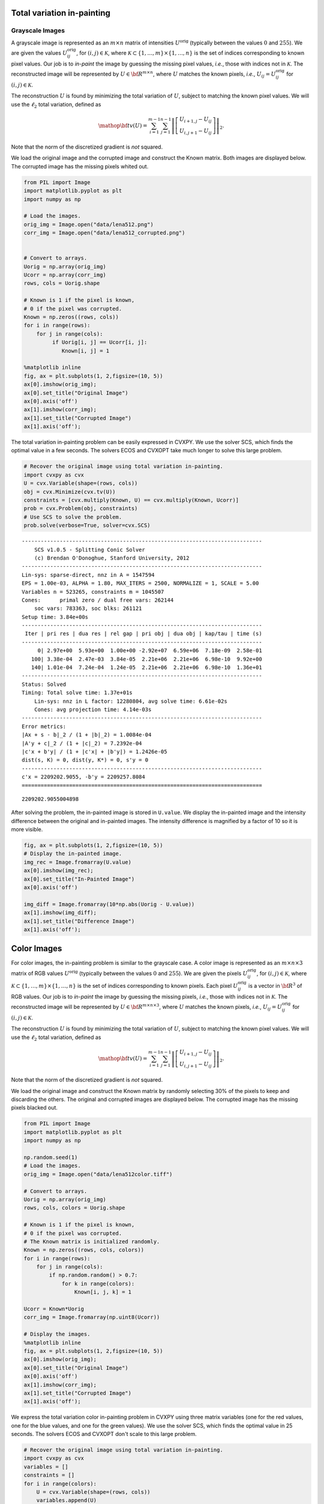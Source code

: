 
Total variation in-painting
===========================

Grayscale Images
----------------

A grayscale image is represented as an :math:`m \times n` matrix of
intensities :math:`U^\mathrm{orig}` (typically between the values
:math:`0` and :math:`255`). We are given the values
:math:`U^\mathrm{orig}_{ij}`, for :math:`(i,j) \in \mathcal K`, where
:math:`\mathcal K \subset \{1,\ldots, m\} \times \{1, \ldots, n\}` is
the set of indices corresponding to known pixel values. Our job is to
*in-paint* the image by guessing the missing pixel values, *i.e.*, those
with indices not in :math:`\mathcal K`. The reconstructed image will be
represented by :math:`U \in {\bf R}^{m \times n}`, where :math:`U`
matches the known pixels, *i.e.*, :math:`U_{ij} = U^\mathrm{orig}_{ij}`
for :math:`(i,j) \in \mathcal K`.

The reconstruction :math:`U` is found by minimizing the total variation
of :math:`U`, subject to matching the known pixel values. We will use
the :math:`\ell_2` total variation, defined as

.. math::

   \mathop{\bf tv}(U) =
   \sum_{i=1}^{m-1} \sum_{j=1}^{n-1}
   \left\| \left[ \begin{array}{c}
    U_{i+1,j}-U_{ij}\\ U_{i,j+1}-U_{ij} \end{array} \right] \right\|_2.

Note that the norm of the discretized gradient is *not* squared.

We load the original image and the corrupted image and construct the
Known matrix. Both images are displayed below. The corrupted image has
the missing pixels whited out.

.. code:: 

    from PIL import Image
    import matplotlib.pyplot as plt
    import numpy as np
    
    # Load the images.
    orig_img = Image.open("data/lena512.png")
    corr_img = Image.open("data/lena512_corrupted.png")
    
    
    # Convert to arrays.
    Uorig = np.array(orig_img)
    Ucorr = np.array(corr_img)
    rows, cols = Uorig.shape
    
    # Known is 1 if the pixel is known,
    # 0 if the pixel was corrupted.
    Known = np.zeros((rows, cols))
    for i in range(rows):
        for j in range(cols):
             if Uorig[i, j] == Ucorr[i, j]:
                Known[i, j] = 1
    
    %matplotlib inline
    fig, ax = plt.subplots(1, 2,figsize=(10, 5))
    ax[0].imshow(orig_img);
    ax[0].set_title("Original Image")
    ax[0].axis('off')
    ax[1].imshow(corr_img);
    ax[1].set_title("Corrupted Image")
    ax[1].axis('off');



.. image:: tv_inpainting_files/tv_inpainting_2_0.png


The total variation in-painting problem can be easily expressed in
CVXPY. We use the solver SCS, which finds the optimal value in a few
seconds. The solvers ECOS and CVXOPT take much longer to solve this
large problem.

.. code:: 

    # Recover the original image using total variation in-painting.
    import cvxpy as cvx
    U = cvx.Variable(shape=(rows, cols))
    obj = cvx.Minimize(cvx.tv(U))
    constraints = [cvx.multiply(Known, U) == cvx.multiply(Known, Ucorr)]
    prob = cvx.Problem(obj, constraints)
    # Use SCS to solve the problem.
    prob.solve(verbose=True, solver=cvx.SCS)


.. parsed-literal::

    ----------------------------------------------------------------------------
    	SCS v1.0.5 - Splitting Conic Solver
    	(c) Brendan O'Donoghue, Stanford University, 2012
    ----------------------------------------------------------------------------
    Lin-sys: sparse-direct, nnz in A = 1547594
    EPS = 1.00e-03, ALPHA = 1.80, MAX_ITERS = 2500, NORMALIZE = 1, SCALE = 5.00
    Variables n = 523265, constraints m = 1045507
    Cones:	primal zero / dual free vars: 262144
    	soc vars: 783363, soc blks: 261121
    Setup time: 3.84e+00s
    ----------------------------------------------------------------------------
     Iter | pri res | dua res | rel gap | pri obj | dua obj | kap/tau | time (s)
    ----------------------------------------------------------------------------
         0| 2.97e+00  5.93e+00  1.00e+00 -2.92e+07  6.59e+06  7.18e-09  2.58e-01 
       100| 3.38e-04  2.47e-03  3.84e-05  2.21e+06  2.21e+06  6.98e-10  9.92e+00 
       140| 1.01e-04  7.24e-04  1.24e-05  2.21e+06  2.21e+06  6.98e-10  1.36e+01 
    ----------------------------------------------------------------------------
    Status: Solved
    Timing: Total solve time: 1.37e+01s
    	Lin-sys: nnz in L factor: 12280804, avg solve time: 6.61e-02s
    	Cones: avg projection time: 4.14e-03s
    ----------------------------------------------------------------------------
    Error metrics:
    |Ax + s - b|_2 / (1 + |b|_2) = 1.0084e-04
    |A'y + c|_2 / (1 + |c|_2) = 7.2392e-04
    |c'x + b'y| / (1 + |c'x| + |b'y|) = 1.2426e-05
    dist(s, K) = 0, dist(y, K*) = 0, s'y = 0
    ----------------------------------------------------------------------------
    c'x = 2209202.9055, -b'y = 2209257.8084
    ============================================================================




.. parsed-literal::

    2209202.9055004898



After solving the problem, the in-painted image is stored in
``U.value``. We display the in-painted image and the intensity
difference between the original and in-painted images. The intensity
difference is magnified by a factor of 10 so it is more visible.

.. code:: 

    fig, ax = plt.subplots(1, 2,figsize=(10, 5))
    # Display the in-painted image.
    img_rec = Image.fromarray(U.value)
    ax[0].imshow(img_rec);
    ax[0].set_title("In-Painted Image")
    ax[0].axis('off')
    
    img_diff = Image.fromarray(10*np.abs(Uorig - U.value))
    ax[1].imshow(img_diff);
    ax[1].set_title("Difference Image")
    ax[1].axis('off');



.. image:: tv_inpainting_files/tv_inpainting_6_0.png


Color Images
============

For color images, the in-painting problem is similar to the grayscale
case. A color image is represented as an :math:`m \times n \times 3`
matrix of RGB values :math:`U^\mathrm{orig}` (typically between the
values :math:`0` and :math:`255`). We are given the pixels
:math:`U^\mathrm{orig}_{ij}`, for :math:`(i,j) \in \mathcal K`, where
:math:`\mathcal K \subset \{1,\ldots, m\} \times \{1, \ldots, n\}` is
the set of indices corresponding to known pixels. Each pixel
:math:`U^\mathrm{orig}_{ij}` is a vector in :math:`{\bf R}^3` of RGB
values. Our job is to *in-paint* the image by guessing the missing
pixels, *i.e.*, those with indices not in :math:`\mathcal K`. The
reconstructed image will be represented by
:math:`U \in {\bf R}^{m \times n \times 3}`, where :math:`U` matches the
known pixels, *i.e.*, :math:`U_{ij} = U^\mathrm{orig}_{ij}` for
:math:`(i,j) \in \mathcal K`.

The reconstruction :math:`U` is found by minimizing the total variation
of :math:`U`, subject to matching the known pixel values. We will use
the :math:`\ell_2` total variation, defined as

.. math::

   \mathop{\bf tv}(U) =
   \sum_{i=1}^{m-1} \sum_{j=1}^{n-1}
   \left\| \left[ \begin{array}{c}
    U_{i+1,j}-U_{ij}\\ 
    U_{i,j+1}-U_{ij} 
    \end{array} \right] \right\|_2.

Note that the norm of the discretized gradient is *not* squared.

We load the original image and construct the Known matrix by randomly
selecting 30% of the pixels to keep and discarding the others. The
original and corrupted images are displayed below. The corrupted image
has the missing pixels blacked out.

.. code:: 

    from PIL import Image
    import matplotlib.pyplot as plt
    import numpy as np
    
    np.random.seed(1)
    # Load the images.
    orig_img = Image.open("data/lena512color.tiff")
    
    # Convert to arrays.
    Uorig = np.array(orig_img)
    rows, cols, colors = Uorig.shape
    
    # Known is 1 if the pixel is known,
    # 0 if the pixel was corrupted.
    # The Known matrix is initialized randomly.
    Known = np.zeros((rows, cols, colors))
    for i in range(rows):
        for j in range(cols):
            if np.random.random() > 0.7:
                for k in range(colors):
                    Known[i, j, k] = 1
                
    Ucorr = Known*Uorig
    corr_img = Image.fromarray(np.uint8(Ucorr))
    
    # Display the images.
    %matplotlib inline
    fig, ax = plt.subplots(1, 2,figsize=(10, 5))
    ax[0].imshow(orig_img);
    ax[0].set_title("Original Image")
    ax[0].axis('off')
    ax[1].imshow(corr_img);
    ax[1].set_title("Corrupted Image")
    ax[1].axis('off');



.. image:: tv_inpainting_files/tv_inpainting_9_0.png


We express the total variation color in-painting problem in CVXPY using
three matrix variables (one for the red values, one for the blue values,
and one for the green values). We use the solver SCS, which finds the
optimal value in 25 seconds. The solvers ECOS and CVXOPT don't scale to
this large problem.

.. code:: 

    # Recover the original image using total variation in-painting.
    import cvxpy as cvx
    variables = []
    constraints = []
    for i in range(colors):
        U = cvx.Variable(shape=(rows, cols))
        variables.append(U)
        constraints.append(cvx.multiply(Known[:, :, i], U) == cvx.multiply(Known[:, :, i], Ucorr[:, :, i]))
    
    prob = cvx.Problem(cvx.Minimize(cvx.tv(*variables)), constraints)
    prob.solve(verbose=True, solver=cvx.SCS)


.. parsed-literal::

    ----------------------------------------------------------------------------
    	SCS v1.0.5 - Splitting Conic Solver
    	(c) Brendan O'Donoghue, Stanford University, 2012
    ----------------------------------------------------------------------------
    Lin-sys: sparse-direct, nnz in A = 3630814
    EPS = 1.00e-03, ALPHA = 1.80, MAX_ITERS = 2500, NORMALIZE = 1, SCALE = 5.00
    Variables n = 1047553, constraints m = 2614279
    Cones:	primal zero / dual free vars: 786432
    	soc vars: 1827847, soc blks: 261121
    Setup time: 1.16e+01s
    ----------------------------------------------------------------------------
     Iter | pri res | dua res | rel gap | pri obj | dua obj | kap/tau | time (s)
    ----------------------------------------------------------------------------
         0| 4.87e+00  2.03e+01       nan      -inf       inf       inf  6.55e-01 
       100| 7.28e-05  4.92e-04  5.96e-06  2.91e+06  2.91e+06  7.28e-10  3.22e+01 
    ----------------------------------------------------------------------------
    Status: Solved
    Timing: Total solve time: 3.24e+01s
    	Lin-sys: nnz in L factor: 35251632, avg solve time: 2.35e-01s
    	Cones: avg projection time: 7.62e-03s
    ----------------------------------------------------------------------------
    Error metrics:
    |Ax + s - b|_2 / (1 + |b|_2) = 7.2806e-05
    |A'y + c|_2 / (1 + |c|_2) = 4.9207e-04
    |c'x + b'y| / (1 + |c'x| + |b'y|) = 5.9594e-06
    dist(s, K) = 0, dist(y, K*) = 0, s'y = 0
    ----------------------------------------------------------------------------
    c'x = 2906748.2457, -b'y = 2906782.8906
    ============================================================================




.. parsed-literal::

    2906748.2456711144



After solving the problem, the RGB values of the in-painted image are
stored in the value fields of the three variables. We display the
in-painted image and the difference in RGB values at each pixel of the
original and in-painted image. Though the in-painted image looks almost
identical to the original image, you can see that many of the RGB values
differ.

.. code:: 

    import matplotlib.pyplot as plt
    import matplotlib.cm as cm
    %matplotlib inline
    
    # Load variable values into a single array.
    rec_arr = np.zeros((rows, cols, colors), dtype=np.uint8)
    for i in range(colors):
        rec_arr[:, :, i] = variables[i].value
    
    fig, ax = plt.subplots(1, 2,figsize=(10, 5))
    # Display the in-painted image.
    img_rec = Image.fromarray(rec_arr)
    ax[0].imshow(img_rec);
    ax[0].set_title("In-Painted Image")
    ax[0].axis('off')
    
    img_diff = Image.fromarray(np.abs(Uorig - rec_arr))
    ax[1].imshow(img_diff);
    ax[1].set_title("Difference Image")
    ax[1].axis('off');



.. image:: tv_inpainting_files/tv_inpainting_13_0.png

